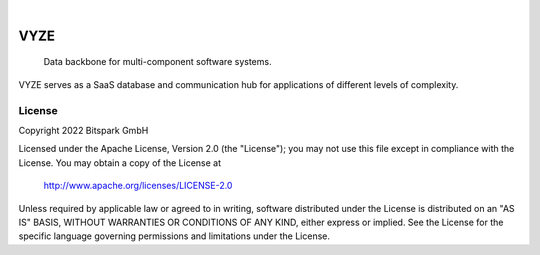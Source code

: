 .. These are examples of badges you might want to add to your README:
   please update the URLs accordingly

    .. image:: https://api.cirrus-ci.com/github/<USER>/vyze.svg?branch=main
        :alt: Built Status
        :target: https://cirrus-ci.com/github/<USER>/vyze
    .. image:: https://readthedocs.org/projects/vyze/badge/?version=latest
        :alt: ReadTheDocs
        :target: https://vyze.readthedocs.io/en/stable/
    .. image:: https://img.shields.io/coveralls/github/<USER>/vyze/main.svg
        :alt: Coveralls
        :target: https://coveralls.io/r/<USER>/vyze
    .. image:: https://img.shields.io/pypi/v/vyze.svg
        :alt: PyPI-Server
        :target: https://pypi.org/project/vyze/
    .. image:: https://img.shields.io/conda/vn/conda-forge/vyze.svg
        :alt: Conda-Forge
        :target: https://anaconda.org/conda-forge/vyze
    .. image:: https://pepy.tech/badge/vyze/month
        :alt: Monthly Downloads
        :target: https://pepy.tech/project/vyze

 .. image:: https://img.shields.io/twitter/url/http/shields.io.svg?style=social&label=Twitter
     :alt: Twitter
     :target: https://twitter.com/bitspark

|

====
VYZE
====

    Data backbone for multi-component software systems.

VYZE serves as a SaaS database and communication hub for applications of different levels of complexity.

License
=======

Copyright 2022 Bitspark GmbH

Licensed under the Apache License, Version 2.0 (the "License");
you may not use this file except in compliance with the License.
You may obtain a copy of the License at

    http://www.apache.org/licenses/LICENSE-2.0

Unless required by applicable law or agreed to in writing, software
distributed under the License is distributed on an "AS IS" BASIS,
WITHOUT WARRANTIES OR CONDITIONS OF ANY KIND, either express or implied.
See the License for the specific language governing permissions and
limitations under the License.